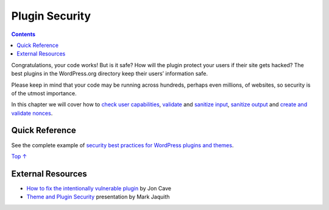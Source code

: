 .. _plugin-security:

Plugin Security
===============

.. contents::

Congratulations, your code works! But is it safe? How will the plugin
protect your users if their site gets hacked? The best plugins in the
WordPress.org directory keep their users’ information safe.

Please keep in mind that your code may be running across hundreds,
perhaps even millions, of websites, so security is of the utmost
importance.

In this chapter we will cover how to `check user
capabilities <https://developer.wordpress.org/plugins/security/checking-user-capabilities/>`__,
`validate <https://developer.wordpress.org/plugins/security/data-validation/>`__
and `sanitize
input <https://developer.wordpress.org/plugins/security/securing-input/>`__,
`sanitize
output <https://developer.wordpress.org/plugins/security/securing-output/>`__
and `create and validate
nonces <https://developer.wordpress.org/plugins/security/nonces/>`__.

.. _header-n6:

Quick Reference 
----------------

See the complete example of `security best practices for WordPress
plugins and
themes <https://developer.wordpress.org/plugins/security/nonces/#complete-example>`__.

`Top ↑ <https://developer.wordpress.org/plugins/security/#top>`__

.. _header-n9:

External Resources 
-------------------

-  `How to fix the intentionally vulnerable
   plugin <https://make.wordpress.org/plugins/2013/11/24/how-to-fix-the-intentionally-vulnerable-plugin/>`__
   by Jon Cave

-  `Theme and Plugin
   Security <http://wordpress.tv/2011/01/29/mark-jaquith-theme-plugin-security/>`__
   presentation by Mark Jaquith
